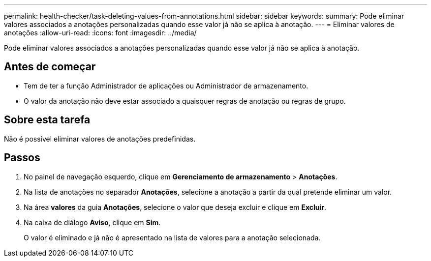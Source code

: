 ---
permalink: health-checker/task-deleting-values-from-annotations.html 
sidebar: sidebar 
keywords:  
summary: Pode eliminar valores associados a anotações personalizadas quando esse valor já não se aplica à anotação. 
---
= Eliminar valores de anotações
:allow-uri-read: 
:icons: font
:imagesdir: ../media/


[role="lead"]
Pode eliminar valores associados a anotações personalizadas quando esse valor já não se aplica à anotação.



== Antes de começar

* Tem de ter a função Administrador de aplicações ou Administrador de armazenamento.
* O valor da anotação não deve estar associado a quaisquer regras de anotação ou regras de grupo.




== Sobre esta tarefa

Não é possível eliminar valores de anotações predefinidas.



== Passos

. No painel de navegação esquerdo, clique em *Gerenciamento de armazenamento* > *Anotações*.
. Na lista de anotações no separador *Anotações*, selecione a anotação a partir da qual pretende eliminar um valor.
. Na área *valores* da guia *Anotações*, selecione o valor que deseja excluir e clique em *Excluir*.
. Na caixa de diálogo *Aviso*, clique em *Sim*.
+
O valor é eliminado e já não é apresentado na lista de valores para a anotação selecionada.


